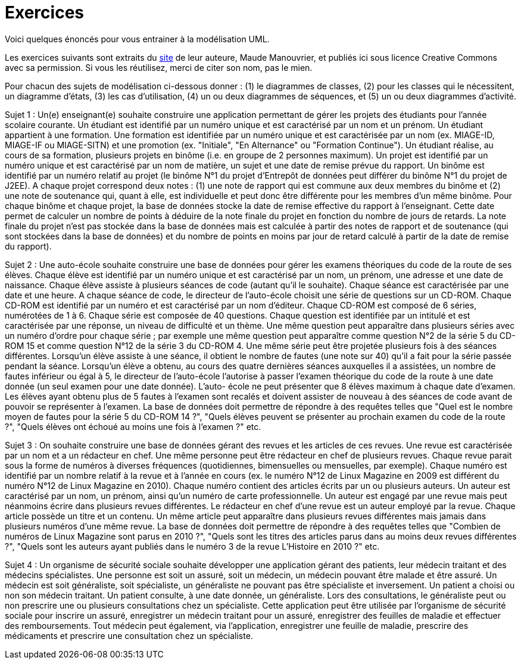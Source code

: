 = Exercices

Voici quelques énoncés pour vous entrainer à la modélisation UML.

Les exercices suivants sont extraits du  https://www.lamsade.dauphine.fr/~manouvri/UML/CORRECTION_EXOS/[site] de leur auteure, Maude Manouvrier, et publiés ici sous licence Creative Commons avec sa permission. Si vous les réutilisez, merci de citer son nom, pas le mien.

Pour chacun des sujets de modélisation ci-dessous donner : (1) le diagrammes de classes, (2)
pour les classes qui le nécessitent, un diagramme d'états, (3) les cas d'utilisation, (4) un ou
deux diagrammes de séquences, et (5) un ou deux diagrammes d'activité.

Sujet 1 : Un(e) enseignant(e) souhaite construire une application permettant de gérer les projets des
étudiants pour l'année scolaire courante. Un étudiant est identifié par un numéro unique et est caractérisé
par un nom et un prénom. Un étudiant appartient à une formation. Une formation est identifiée par
un numéro unique et est caractérisée par un nom (ex. MIAGE-ID, MIAGE-IF ou MIAGE-SITN) et une
promotion (ex. "Initiale", "En Alternance" ou "Formation Continue"). Un étudiant réalise, au cours de sa
formation, plusieurs projets en binôme (i.e. en groupe de 2 personnes maximum). Un projet est identifié
par un numéro unique et est caractérisé par un nom de matière, un sujet et une date de remise prévue du
rapport. Un binôme est identifié par un numéro relatif au projet (le binôme N°1 du projet d’Entrepôt de
données peut différer du binôme N°1 du projet de J2EE). A chaque projet correspond deux notes : (1) une
note de rapport qui est commune aux deux membres du binôme et (2) une note de soutenance qui, quant
à elle, est individuelle et peut donc être différente pour les membres d'un même binôme. Pour chaque
binôme et chaque projet, la base de données stocke la date de remise effective du rapport à l'enseignant.
Cette date permet de calculer un nombre de points à déduire de la note finale du projet en fonction du
nombre de jours de retards. La note finale du projet n'est pas stockée dans la base de données mais est
calculée à partir des notes de rapport et de soutenance (qui sont stockées dans la base de données) et du
nombre de points en moins par jour de retard calculé à partir de la date de remise du rapport).

Sujet 2 : Une auto-école souhaite construire une base de données pour gérer les examens théoriques du
code de la route de ses élèves. Chaque élève est identifié par un numéro unique et est caractérisé par un
nom, un prénom, une adresse et une date de naissance. Chaque élève assiste à plusieurs séances de code
(autant qu'il le souhaite). Chaque séance est caractérisée par une date et une heure. A chaque séance
de code, le directeur de l'auto-école choisit une série de questions sur un CD-ROM. Chaque CD-ROM
est identifié par un numéro et est caractérisé par un nom d'éditeur. Chaque CD-ROM est composé de 6
séries, numérotées de 1 à 6. Chaque série est composée de 40 questions. Chaque question est identifiée par
un intitulé et est caractérisée par une réponse, un niveau de difficulté et un thème. Une même question
peut apparaître dans plusieurs séries avec un numéro d'ordre pour chaque série ; par exemple une même
question peut apparaître comme question N°2 de la série 5 du CD-ROM 15 et comme question N°12
de la série 3 du CD-ROM 4. Une même série peut être projetée plusieurs fois à des séances différentes.
Lorsqu'un élève assiste à une séance, il obtient le nombre de fautes (une note sur 40) qu'il a fait pour la
série passée pendant la séance. Lorsqu'un élève a obtenu, au cours des quatre dernières séances auxquelles
il a assistées, un nombre de fautes inférieur ou égal à 5, le directeur de l'auto-école l'autorise à passer
l'examen théorique du code de la route à une date donnée (un seul examen pour une date donnée). L'auto-
école ne peut présenter que 8 élèves maximum à chaque date d'examen. Les élèves ayant obtenu plus de
5 fautes à l'examen sont recalés et doivent assister de nouveau à des séances de code avant de pouvoir se
représenter à l'examen.
La base de données doit permettre de répondre à des requêtes telles que "Quel est le nombre moyen de
fautes pour la série
5
du CD-ROM
14 ?",
"Quels élèves peuvent se présenter au prochain examen du code
de la route ?", "Quels élèves ont échoué au moins une fois à l'examen ?" etc.

Sujet 3 : On souhaite construire une base de données gérant des revues et les articles de ces revues. Une
revue est caractérisée par un nom et a un rédacteur en chef. Une même personne peut être rédacteur en
chef de plusieurs revues. Chaque revue parait sous la forme de numéros à diverses fréquences (quotidiennes,
bimensuelles ou mensuelles, par exemple). Chaque numéro est identifié par un nombre relatif à la revue et
à l'année en cours (ex. le numéro N°12 de Linux Magazine en 2009 est différent du numéro N°12 de Linux
Magazine en 2010). Chaque numéro contient des articles écrits par un ou plusieurs auteurs. Un auteur est
caractérisé par un nom, un prénom, ainsi qu'un numéro de carte professionnelle. Un auteur est engagé par
une revue mais peut néanmoins écrire dans plusieurs revues différentes. Le rédacteur en chef d'une revue
est un auteur employé par la revue. Chaque article possède un titre et un contenu. Un même article peut
apparaître dans plusieurs revues différentes mais jamais dans plusieurs numéros d'une même revue.
La base de données doit permettre de répondre à des requêtes telles que "Combien de numéros de Linux
Magazine sont parus en 2010 ?", "Quels sont les titres des articles parus dans au moins deux revues
différentes ?", "Quels sont les auteurs ayant publiés dans le numéro 3 de la revue L'Histoire en 2010 ?"
etc.

Sujet 4 : Un organisme de sécurité sociale souhaite développer une application gérant des patients,
leur médecin traitant et des médecins spécialistes. Une personne est soit un assuré, soit un médecin,
un médecin pouvant être malade et être assuré. Un médecin est soit généraliste, soit spécialiste, un
généraliste ne pouvant pas être spécialiste et inversement. Un patient a choisi ou non son médecin traitant.
Un patient consulte, à une date donnée, un généraliste. Lors des consultations, le généraliste peut ou
non prescrire une ou plusieurs consultations chez un spécialiste. Cette application peut être utilisée par
l'organisme de sécurité sociale pour inscrire un assuré, enregistrer un médecin traitant pour un assuré,
enregistrer des feuilles de maladie et effectuer des remboursements. Tout médecin peut également, via
l'application, enregistrer une feuille de maladie, prescrire des médicaments et prescrire une consultation
chez un spécialiste.
